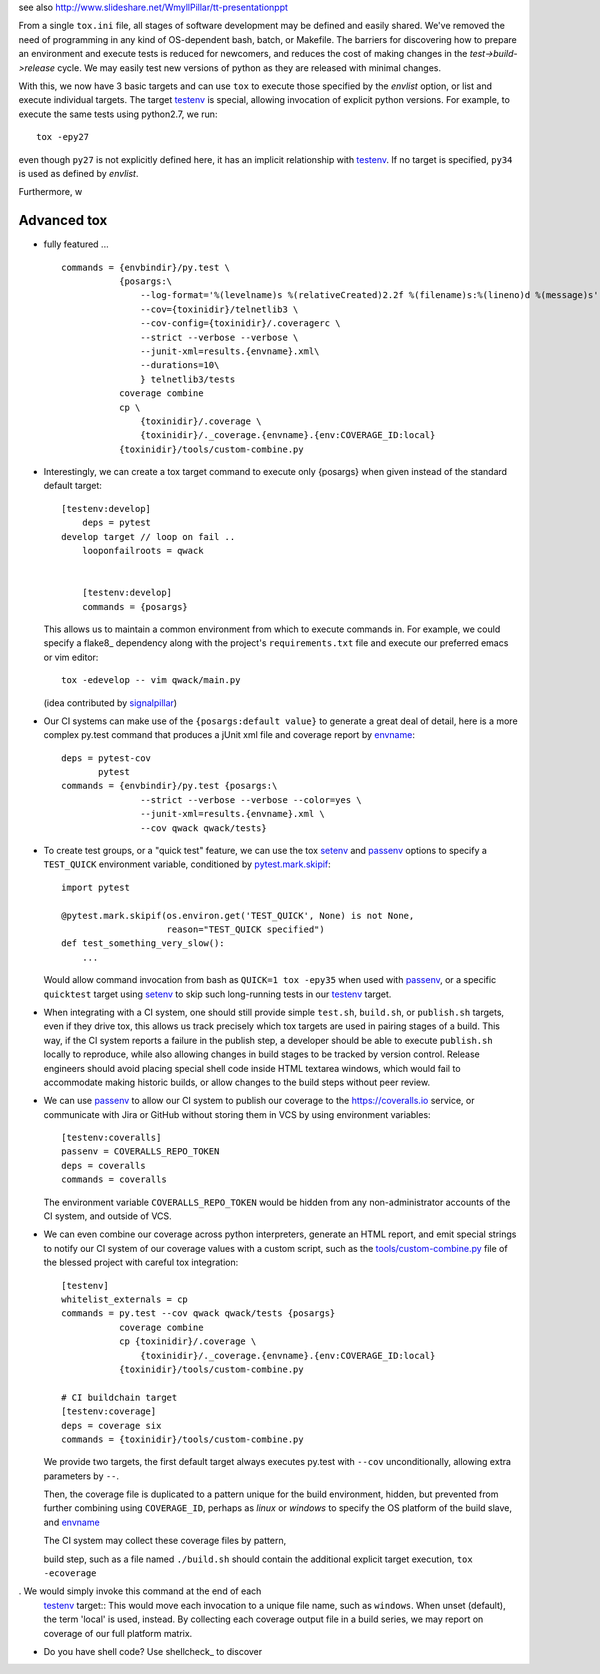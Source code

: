 
see also
http://www.slideshare.net/WmyllPillar/tt-presentationppt



From a single ``tox.ini`` file, all stages of software development may be
defined and easily shared.  We've removed the need of programming in any kind
of OS-dependent bash, batch, or Makefile.  The barriers for discovering how to
prepare an environment and execute tests is reduced for newcomers, and reduces
the cost of making changes in the *test->build->release* cycle.  We may easily
test new versions of python as they are released with minimal changes.

With this, we now have 3 basic targets and can use ``tox`` to execute those
specified by the *envlist* option, or list and execute individual targets. The
target testenv_ is special, allowing invocation of explicit python versions.
For example, to execute the same tests using python2.7, we run::

    tox -epy27

even though ``py27`` is not explicitly defined here, it has an implicit
relationship with testenv_.  If no target is specified, ``py34`` is used
as defined by *envlist*.

Furthermore, w


Advanced tox
------------

- fully featured ... :: 

    commands = {envbindir}/py.test \
               {posargs:\
                   --log-format='%(levelname)s %(relativeCreated)2.2f %(filename)s:%(lineno)d %(message)s' \
                   --cov={toxinidir}/telnetlib3 \
                   --cov-config={toxinidir}/.coveragerc \
                   --strict --verbose --verbose \
                   --junit-xml=results.{envname}.xml\
                   --durations=10\
                   } telnetlib3/tests
               coverage combine
               cp \
                   {toxinidir}/.coverage \
                   {toxinidir}/._coverage.{envname}.{env:COVERAGE_ID:local}
               {toxinidir}/tools/custom-combine.py


- Interestingly, we can create a tox target command to execute only {posargs}
  when given instead of the standard default target::
      

    [testenv:develop]
        deps = pytest
    develop target // loop on fail ..
        looponfailroots = qwack


        [testenv:develop]
        commands = {posargs}

  This allows us to maintain a common environment from which to execute
  commands in. For example, we could specify a flake8_ dependency along
  with the project's ``requirements.txt`` file and execute our preferred
  emacs or vim editor::

        tox -edevelop -- vim qwack/main.py

  (idea contributed by signalpillar_)

- Our CI systems can make use of the ``{posargs:default value}`` to generate
  a great deal of detail, here is a more complex py.test command that
  produces a jUnit xml file and coverage report by envname_::

        deps = pytest-cov
               pytest
        commands = {envbindir}/py.test {posargs:\
                       --strict --verbose --verbose --color=yes \
                       --junit-xml=results.{envname}.xml \
                       --cov qwack qwack/tests}

- To create test groups, or a "quick test" feature, we can use the tox setenv_
  and passenv_ options to specify a ``TEST_QUICK`` environment variable,
  conditioned by `pytest.mark.skipif`_::

      import pytest

      @pytest.mark.skipif(os.environ.get('TEST_QUICK', None) is not None,
                          reason="TEST_QUICK specified")
      def test_something_very_slow():
          ...

  Would allow command invocation from bash as ``QUICK=1 tox -epy35`` when used
  with passenv_, or a specific ``quicktest`` target using setenv_ to skip such
  long-running tests in our testenv_ target.

- When integrating with a CI system, one should still provide simple
  ``test.sh``, ``build.sh``, or ``publish.sh`` targets, even if they drive
  tox, this allows us track precisely which tox targets are used in pairing
  stages of a build.  This way, if the CI system reports a failure in the
  publish step, a developer should be able to execute ``publish.sh`` locally
  to reproduce, while also allowing changes in build stages to be tracked
  by version control.  Release engineers should avoid placing special shell
  code inside HTML textarea windows, which would fail to accommodate making
  historic builds, or allow changes to the build steps without peer review.

- We can use passenv_ to allow our CI system to publish our coverage to the
  https://coveralls.io service, or communicate with Jira or GitHub without
  storing them in VCS by using environment variables::

      [testenv:coveralls]
      passenv = COVERALLS_REPO_TOKEN
      deps = coveralls
      commands = coveralls

  The environment variable ``COVERALLS_REPO_TOKEN`` would be hidden from any
  non-administrator accounts of the CI system, and outside of VCS.

- We can even combine our coverage across python interpreters, generate an HTML
  report, and emit special strings to notify our CI system of our coverage
  values with a custom script, such as the `tools/custom-combine.py`_ file of
  the blessed project with careful tox integration::

           [testenv]
           whitelist_externals = cp
           commands = py.test --cov qwack qwack/tests {posargs}
                      coverage combine
                      cp {toxinidir}/.coverage \
                          {toxinidir}/._coverage.{envname}.{env:COVERAGE_ID:local}
                      {toxinidir}/tools/custom-combine.py

           # CI buildchain target
           [testenv:coverage]
           deps = coverage six
           commands = {toxinidir}/tools/custom-combine.py

  We provide two targets, the first default target always executes py.test
  with ``--cov`` unconditionally, allowing extra parameters by ``--``.

  Then, the coverage file is duplicated to a pattern unique for the build
  environment, hidden, but prevented from further combining using
  ``COVERAGE_ID``, perhaps as *linux* or *windows* to specify the OS platform
  of the build slave, and envname_

  The CI system may collect these coverage files by pattern,
 
  build step, such as a file named ``./build.sh`` should
  contain the additional explicit target execution, ``tox -ecoverage``

.  We would simply invoke this command at the end of each
  testenv_ target::
  This would move each invocation to a unique file name, such as
  ``windows``.  When unset (default), the term 'local' is used, instead.  By
  collecting each coverage output file in a build series, we may report on
  coverage of our full platform matrix.

- Do you have shell code? Use shellcheck_ to discover

.. _envname: http://testrun.org/tox/latest/plugins.html?highlight=envname#tox.config.TestenvConfig.envname

.. _testenv: http://testrun.org/tox/latest/example/basic.html#a-simple-tox-ini-default-environments

.. _tools/custom-combine.py: https://github.com/jquast/blessed/blob/05a53c6ea66f0e0d440bd0d74aee1e4424be02dd/tools/custom-combine.py

.. _signalpillar: https://github.com/signalpillar
.. _setenv: http://testrun.org/tox/latest/example/basic.html#setting-environment-variables
.. _passenv: http://testrun.org/tox/latest/example/basic.html#passing-down-environment-variables
.. _pytest.mark.skipif: https://pytest.org/latest/skipping.html#marking-a-test-function-to-be-skipped




